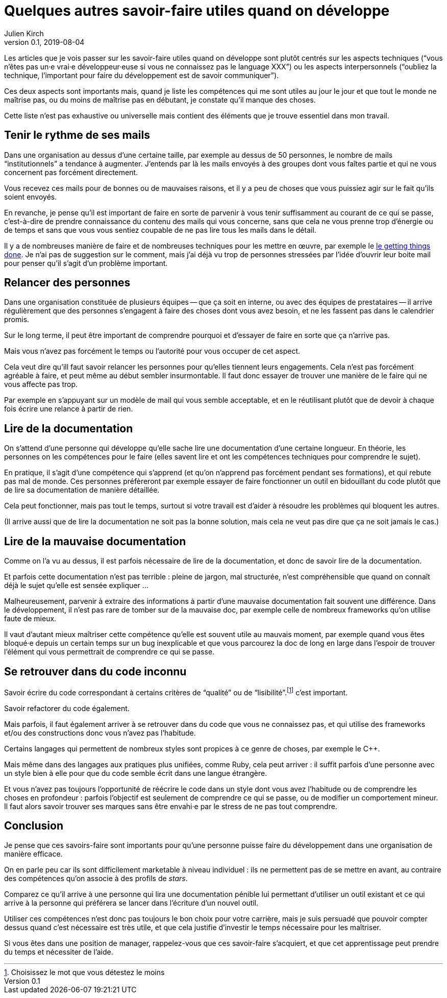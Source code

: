 = Quelques autres savoir-faire utiles quand on développe
Julien Kirch
v0.1, 2019-08-04
:article_lang: fr

Les articles que je vois passer sur les savoir-faire utiles quand on développe sont plutôt centrés sur les aspects techniques ("`vous n'êtes pas un·e vrai·e développeur·euse si vous ne connaissez pas le language XXX`") ou les aspects interpersonnels ("`oubliez la technique, l'important pour faire du développement est de savoir communiquer`").

Ces deux aspects sont importants mais, quand je liste les compétences qui me sont utiles au jour le jour et que tout le monde ne maîtrise pas, ou du moins de maîtrise pas en débutant, je constate qu'il manque des choses.

Cette liste n'est pas exhaustive ou universelle mais contient des éléments que je trouve essentiel dans mon travail.

== Tenir le rythme de ses mails

Dans une organisation au dessus d'une certaine taille, par exemple au dessus de 50 personnes, le nombre de mails "`institutionnels`" a tendance à augmenter.
J'entends par là les mails envoyés à des groupes dont vous faîtes partie et qui ne vous concernent pas forcément directement.

Vous recevez ces mails pour de bonnes ou de mauvaises raisons, et il y a peu de choses que vous puissiez agir sur le fait qu'ils soient envoyés.

En revanche, je pense qu'il est important de faire en sorte de parvenir à vous tenir suffisamment au courant de ce qui se passe, c'est-à-dire de prendre connaissance du contenu des mails qui vous concerne, sans que cela ne vous prenne trop d'énergie ou de temps et sans que vous vous sentiez coupable de ne pas lire tous les mails dans le détail.

Il y a de nombreuses manière de faire et de nombreuses techniques pour les mettre en œuvre, par exemple le link:https://fr.wikipedia.org/wiki/Getting_Things_Done[le getting things done].
Je n'ai pas de suggestion sur le comment, mais j'ai déjà vu trop de personnes stressées par l'idée d'ouvrir leur boite mail pour penser qu'il s'agit d'un problème important.

== Relancer des personnes

Dans une organisation constituée de plusieurs équipes -- que ça soit en interne, ou avec des équipes de prestataires -- il arrive régulièrement que des personnes s'engagent à faire des choses dont vous avez besoin, et ne les fassent pas dans le calendrier promis.

Sur le long terme, il peut être important de comprendre pourquoi et d'essayer de faire en sorte que ça n'arrive pas.

Mais vous n'avez pas forcément le temps ou l'autorité pour vous occuper de cet aspect.

Cela veut dire qu'ill faut savoir relancer les personnes pour qu'elles tiennent leurs engagements.
Cela n'est pas forcément agréable à faire, et peut même au début sembler insurmontable.
Il faut donc essayer de trouver une manière de le faire qui ne vous affecte pas trop.

Par exemple en s'appuyant sur un modèle de mail qui vous semble acceptable, et en le réutilisant plutôt que de devoir à chaque fois écrire une relance à partir de rien.

== Lire de la documentation

On s'attend d'une personne qui développe qu'elle sache lire une documentation d'une certaine longueur.
En théorie, les personnes on les compétences pour le faire (elles savent lire et ont les compétences techniques pour comprendre le sujet).

En pratique, il s'agit d'une compétence qui s'apprend (et qu'on n'apprend pas forcément pendant ses formations), et qui rebute pas mal de monde.
Ces personnes préfèreront par exemple essayer de faire fonctionner un outil en bidouillant du code plutôt que de lire sa documentation de manière détaillée.

Cela peut fonctionner, mais pas tout le temps, surtout si votre travail est d'aider à résoudre les problèmes qui bloquent les autres.

(Il arrive aussi que de lire la documentation ne soit pas la bonne solution, mais cela ne veut pas dire que ça ne soit jamais le cas.)

== Lire de la mauvaise documentation

Comme on l'a vu au dessus, il est parfois nécessaire de lire de la documentation, et donc de savoir lire de la documentation.

Et parfois cette documentation n'est pas terrible : pleine de jargon, mal structurée, n'est compréhensible que quand on connaît déjà le sujet qu'elle est sensée expliquer …

Malheureusement, parvenir à extraire des informations à partir d'une mauvaise documentation fait souvent une différence.
Dans le développement, il n'est pas rare de tomber sur de la mauvaise doc, par exemple celle de nombreux frameworks qu'on utilise faute de mieux.

Il vaut d'autant mieux maîtriser cette compétence qu'elle est souvent utile au mauvais moment, par exemple quand vous êtes bloqué·e depuis un certain temps sur un bug inexplicable et que vous parcourez la doc de long en large dans l'espoir de trouver l'élément qui vous permettrait de comprendre ce qui se passe.

== Se retrouver dans du code inconnu

Savoir écrire du code correspondant à certains critères de "`qualité`" ou de "`lisibilité`".footnote:[Choisissez le mot que vous détestez le moins] c'est important.

Savoir refactorer du code également.

Mais parfois, il faut également arriver à se retrouver dans du code que vous ne connaissez pas, et qui utilise des frameworks et/ou des constructions donc vous n'avez pas l'habitude.

Certains langages qui permettent de nombreux styles sont propices à ce genre de choses, par exemple le {cpp}.

Mais même dans des langages aux pratiques plus unifiées, comme Ruby, cela peut arriver : il suffit parfois d'une personne avec un style bien à elle pour que du code semble écrit dans une langue étrangère.

Et vous n'avez pas toujours l'opportunité de réécrire le code dans un style dont vous avez l'habitude ou de comprendre les choses en profondeur : parfois l'objectif est seulement de comprendre ce qui se passe, ou de modifier un comportement mineur.
Il faut alors savoir trouver ses marques sans être envahi·e par le stress de ne pas tout comprendre.

== Conclusion

Je pense que ces savoirs-faire sont importants pour qu'une personne puisse faire du développement dans une organisation de manière efficace.

On en parle peu car ils sont difficilement marketable à niveau individuel : ils ne permettent pas de se mettre en avant, au contraire des compétences qu'on associe à des profils de _stars_.

Comparez ce qu'il arrive à une personne qui lira une documentation pénible lui permettant d'utiliser un outil existant et ce qui arrive à la personne qui préférera se lancer dans l'écriture d'un nouvel outil.

Utiliser ces compétences n'est donc pas toujours le bon choix pour votre carrière, mais je suis persuadé que pouvoir compter dessus quand c'est nécessaire est très utile, et que cela justifie d'investir le temps nécessaire pour les maîtriser.

Si vous êtes dans une position de manager, rappelez-vous que ces savoir-faire s'acquiert, et que cet apprentissage peut prendre du temps et nécessiter de l'aide.